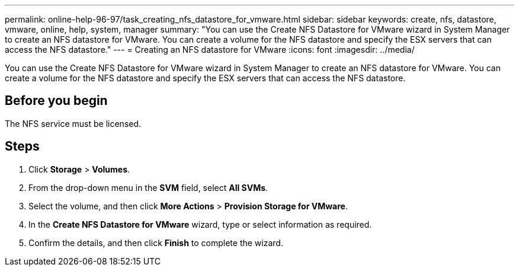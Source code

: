 ---
permalink: online-help-96-97/task_creating_nfs_datastore_for_vmware.html
sidebar: sidebar
keywords: create, nfs, datastore, vmware, online, help, system, manager
summary: "You can use the Create NFS Datastore for VMware wizard in System Manager to create an NFS datastore for VMware. You can create a volume for the NFS datastore and specify the ESX servers that can access the NFS datastore."
---
= Creating an NFS datastore for VMware
:icons: font
:imagesdir: ../media/

[.lead]
You can use the Create NFS Datastore for VMware wizard in System Manager to create an NFS datastore for VMware. You can create a volume for the NFS datastore and specify the ESX servers that can access the NFS datastore.

== Before you begin

The NFS service must be licensed.

== Steps

. Click *Storage* > *Volumes*.
. From the drop-down menu in the *SVM* field, select *All SVMs*.
. Select the volume, and then click *More Actions* > *Provision Storage for VMware*.
. In the *Create NFS Datastore for VMware* wizard, type or select information as required.
. Confirm the details, and then click *Finish* to complete the wizard.
